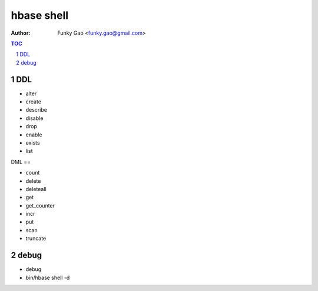 ===========
hbase shell
===========

:Author: Funky Gao <funky.gao@gmail.com>

.. contents:: TOC
.. section-numbering::


DDL
===

- alter

- create

- describe

- disable

- drop

- enable

- exists

- list

DML
==

- count

- delete

- deleteall

- get

- get_counter

- incr

- put

- scan

- truncate

debug
=====

- debug

- bin/hbase shell -d

